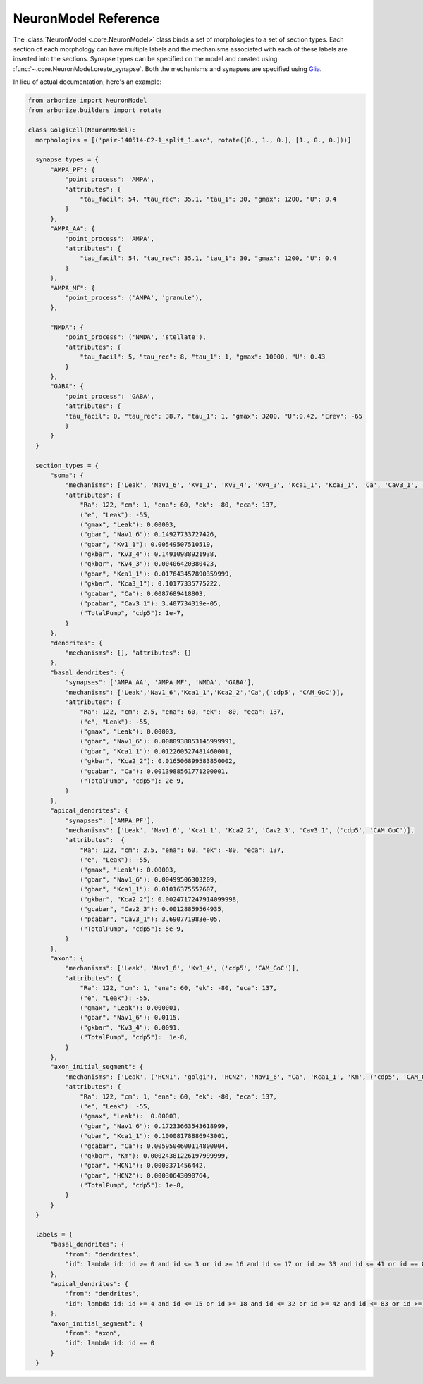 =====================
NeuronModel Reference
=====================

The :class:`NeuronModel <.core.NeuronModel>` class binds a set of morphologies to a set of
section types. Each section of each morphology can have multiple labels and the mechanisms
associated with each of these labels are inserted into the sections. Synapse types can be
specified on the model and created using :func:`~.core.NeuronModel.create_synapse`. Both
the mechanisms and synapses are specified using `Glia <https://nrn-glia.readthedocs.io>`_.

In lieu of actual documentation, here's an example:

.. code-block:: python

    from arborize import NeuronModel
    from arborize.builders import rotate

    class GolgiCell(NeuronModel):
      morphologies = [('pair-140514-C2-1_split_1.asc', rotate([0., 1., 0.], [1., 0., 0.]))]

      synapse_types = {
          "AMPA_PF": {
              "point_process": 'AMPA',
              "attributes": {
                  "tau_facil": 54, "tau_rec": 35.1, "tau_1": 30, "gmax": 1200, "U": 0.4
              }
          },
          "AMPA_AA": {
              "point_process": 'AMPA',
              "attributes": {
                  "tau_facil": 54, "tau_rec": 35.1, "tau_1": 30, "gmax": 1200, "U": 0.4
              }
          },
          "AMPA_MF": {
              "point_process": ('AMPA', 'granule'),
          },

          "NMDA": {
              "point_process": ('NMDA', 'stellate'),
              "attributes": {
                  "tau_facil": 5, "tau_rec": 8, "tau_1": 1, "gmax": 10000, "U": 0.43
              }
          },
          "GABA": {
              "point_process": 'GABA',
              "attributes": {
              "tau_facil": 0, "tau_rec": 38.7, "tau_1": 1, "gmax": 3200, "U":0.42, "Erev": -65
              }
          }
      }

      section_types = {
          "soma": {
              "mechanisms": ['Leak', 'Nav1_6', 'Kv1_1', 'Kv3_4', 'Kv4_3', 'Kca1_1', 'Kca3_1', 'Ca', 'Cav3_1', ('cdp5', 'CAM_GoC')],
              "attributes": {
                  "Ra": 122, "cm": 1, "ena": 60, "ek": -80, "eca": 137,
                  ("e", "Leak"): -55,
                  ("gmax", "Leak"): 0.00003,
                  ("gbar", "Nav1_6"): 0.14927733727426,
                  ("gbar", "Kv1_1"): 0.00549507510519,
                  ("gkbar", "Kv3_4"): 0.14910988921938,
                  ("gkbar", "Kv4_3"): 0.00406420380423,
                  ("gbar", "Kca1_1"): 0.017643457890359999,
                  ("gkbar", "Kca3_1"): 0.10177335775222,
                  ("gcabar", "Ca"): 0.0087689418803,
                  ("pcabar", "Cav3_1"): 3.407734319e-05,
                  ("TotalPump", "cdp5"): 1e-7,
              }
          },
          "dendrites": {
              "mechanisms": [], "attributes": {}
          },
          "basal_dendrites": {
              "synapses": ['AMPA_AA', 'AMPA_MF', 'NMDA', 'GABA'],
              "mechanisms": ['Leak','Nav1_6','Kca1_1','Kca2_2','Ca',('cdp5', 'CAM_GoC')],
              "attributes": {
                  "Ra": 122, "cm": 2.5, "ena": 60, "ek": -80, "eca": 137,
                  ("e", "Leak"): -55,
                  ("gmax", "Leak"): 0.00003,
                  ("gbar", "Nav1_6"): 0.0080938853145999991,
                  ("gbar", "Kca1_1"): 0.012260527481460001,
                  ("gkbar", "Kca2_2"): 0.016506899583850002,
                  ("gcabar", "Ca"): 0.0013988561771200001,
                  ("TotalPump", "cdp5"): 2e-9,
              }
          },
          "apical_dendrites": {
              "synapses": ['AMPA_PF'],
              "mechanisms": ['Leak', 'Nav1_6', 'Kca1_1', 'Kca2_2', 'Cav2_3', 'Cav3_1', ('cdp5', 'CAM_GoC')],
              "attributes":  {
                  "Ra": 122, "cm": 2.5, "ena": 60, "ek": -80, "eca": 137,
                  ("e", "Leak"): -55,
                  ("gmax", "Leak"): 0.00003,
                  ("gbar", "Nav1_6"): 0.00499506303209,
                  ("gbar", "Kca1_1"): 0.01016375552607,
                  ("gkbar", "Kca2_2"): 0.0024717247914099998,
                  ("gcabar", "Cav2_3"): 0.00128859564935,
                  ("pcabar", "Cav3_1"): 3.690771983e-05,
                  ("TotalPump", "cdp5"): 5e-9,
              }
          },
          "axon": {
              "mechanisms": ['Leak', 'Nav1_6', 'Kv3_4', ('cdp5', 'CAM_GoC')],
              "attributes": {
                  "Ra": 122, "cm": 1, "ena": 60, "ek": -80, "eca": 137,
                  ("e", "Leak"): -55,
                  ("gmax", "Leak"): 0.000001,
                  ("gbar", "Nav1_6"): 0.0115,
                  ("gkbar", "Kv3_4"): 0.0091,
                  ("TotalPump", "cdp5"):  1e-8,
              }
          },
          "axon_initial_segment": {
              "mechanisms": ['Leak', ('HCN1', 'golgi'), 'HCN2', 'Nav1_6', "Ca", 'Kca1_1', 'Km', ('cdp5', 'CAM_GoC')],
              "attributes": {
                  "Ra": 122, "cm": 1, "ena": 60, "ek": -80, "eca": 137,
                  ("e", "Leak"): -55,
                  ("gmax", "Leak"):  0.00003,
                  ("gbar", "Nav1_6"): 0.17233663543618999,
                  ("gbar", "Kca1_1"): 0.10008178886943001,
                  ("gcabar", "Ca"): 0.0059504600114800004,
                  ("gkbar", "Km"): 0.00024381226197999999,
                  ("gbar", "HCN1"): 0.0003371456442,
                  ("gbar", "HCN2"): 0.00030643090764,
                  ("TotalPump", "cdp5"): 1e-8,
              }
          }
      }

      labels = {
          "basal_dendrites": {
              "from": "dendrites",
              "id": lambda id: id >= 0 and id <= 3 or id >= 16 and id <= 17 or id >= 33 and id <= 41 or id == 84 or id >= 105 and id <= 150
          },
          "apical_dendrites": {
              "from": "dendrites",
              "id": lambda id: id >= 4 and id <= 15 or id >= 18 and id <= 32 or id >= 42 and id <= 83 or id >= 85 and id <= 104
          },
          "axon_initial_segment": {
              "from": "axon",
              "id": lambda id: id == 0
          }
      }
